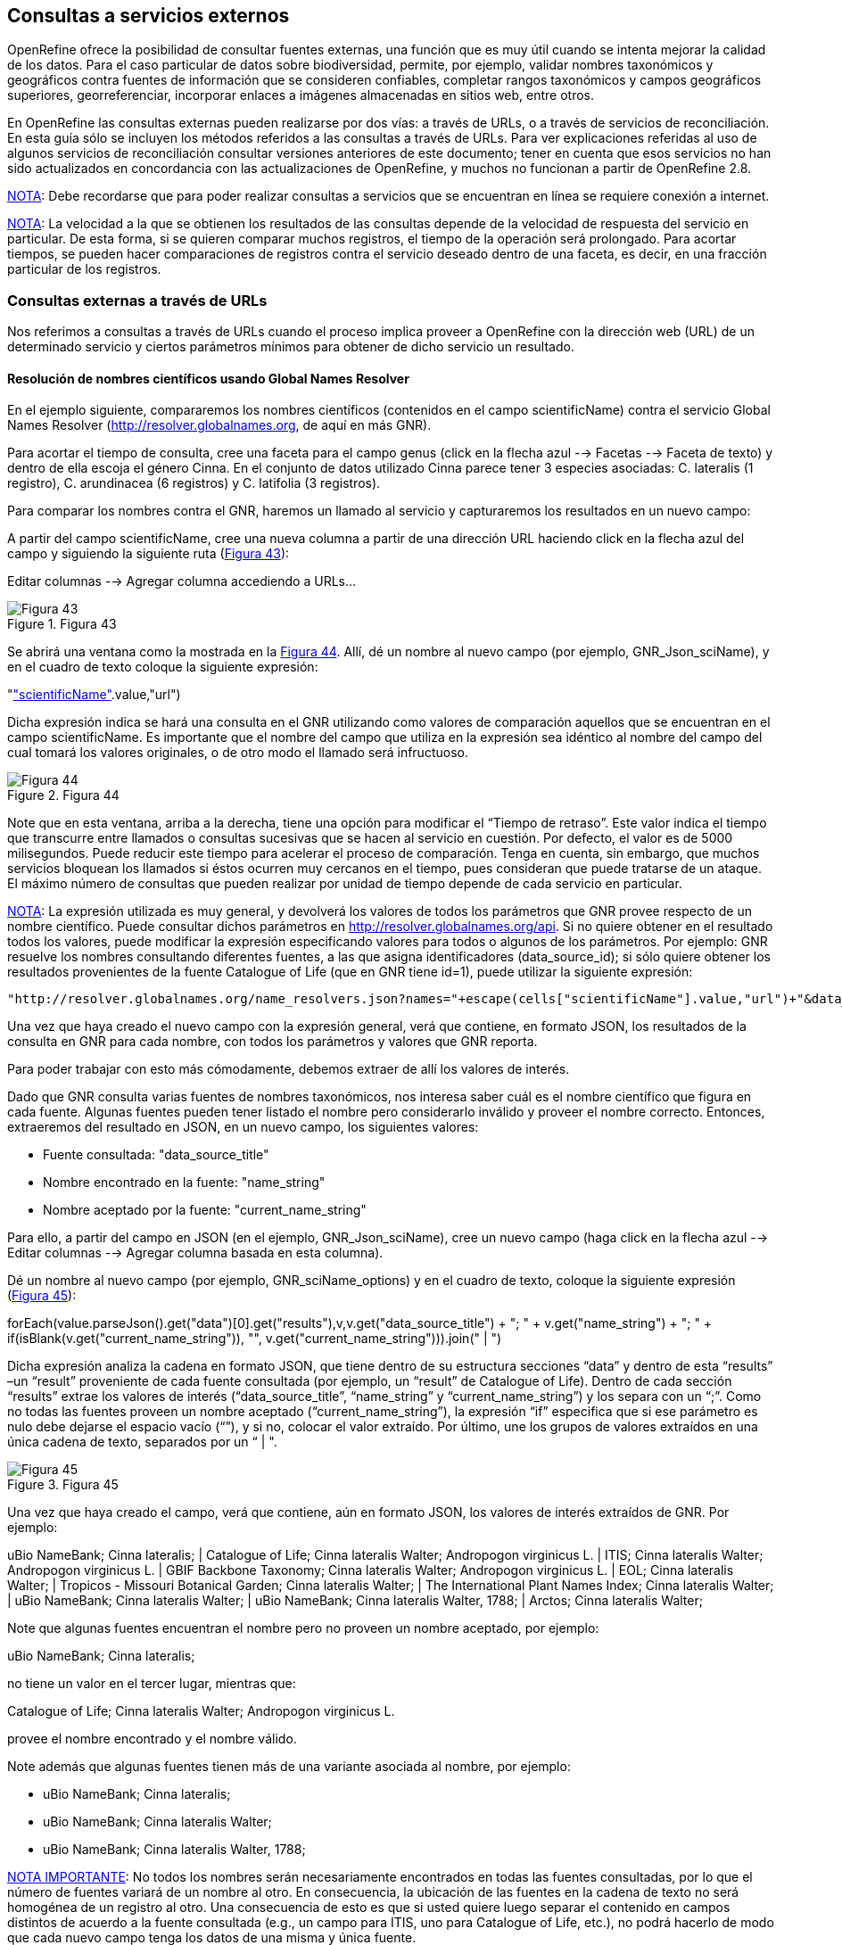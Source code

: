 == Consultas a servicios externos

OpenRefine ofrece la posibilidad de consultar fuentes externas, una función que es muy útil cuando se intenta mejorar la calidad de los datos. Para el caso particular de datos sobre biodiversidad, permite, por ejemplo, validar nombres taxonómicos y geográficos contra fuentes de información que se consideren confiables, completar rangos taxonómicos y campos geográficos superiores, georreferenciar, incorporar enlaces a imágenes almacenadas en sitios web, entre otros.

En OpenRefine las consultas externas pueden realizarse por dos vías: a través de URLs, o a través de servicios de reconciliación. En esta guía sólo se incluyen los métodos referidos a las consultas a través de URLs. Para ver explicaciones referidas al uso de algunos servicios de reconciliación consultar versiones anteriores de este documento; tener en cuenta que esos servicios no han sido actualizados en concordancia con las actualizaciones de OpenRefine, y muchos no funcionan a partir de OpenRefine 2.8.

<<NOTE,NOTA>>: Debe recordarse que para poder realizar consultas a servicios que se encuentran en línea se requiere conexión a internet. 

<<NOTE,NOTA>>: La velocidad a la que se obtienen los resultados de las consultas depende de la velocidad de respuesta del servicio en particular. De esta forma, si se quieren comparar muchos registros, el tiempo de la operación será prolongado. Para acortar tiempos, se pueden hacer comparaciones de registros contra el servicio deseado dentro de una faceta, es decir, en una fracción particular de los registros. 

=== Consultas externas a través de URLs

Nos referimos a consultas a través de URLs cuando el proceso implica proveer a OpenRefine con la dirección web (URL) de un determinado servicio y ciertos parámetros mínimos para obtener de dicho servicio un resultado.

==== Resolución de nombres científicos usando Global Names Resolver

En el ejemplo siguiente, compararemos los nombres científicos (contenidos en el campo scientificName) contra el servicio Global Names Resolver (http://resolver.globalnames.org, de aquí en más GNR).

Para acortar el tiempo de consulta, cree una faceta para el campo genus (click en la flecha azul --> Facetas --> Faceta de texto) y dentro de ella escoja el género Cinna. En el conjunto de datos utilizado Cinna parece tener 3 especies asociadas: C. lateralis (1 registro), C. arundinacea (6 registros) y C. latifolia (3 registros).

Para comparar los nombres contra el GNR, haremos un llamado al servicio y capturaremos los resultados en un nuevo campo:

A partir del campo scientificName, cree una nueva columna a partir de una dirección URL haciendo click en la flecha azul del campo y siguiendo la siguiente ruta (<<img-fig-43,Figura 43>>):

Editar columnas 	--> Agregar columna accediendo a URLs...

[#img-fig-43]
.Figura 43
image::img/es.figure-43.jpg[Figura 43,align=center]

Se abrirá una ventana como la mostrada en la <<img-fig-44,Figura 44>>. Allí, dé un nombre al nuevo campo (por ejemplo, GNR_Json_sciName), y en el cuadro de texto coloque la siguiente expresión:

"http://resolver.globalnames.org/name_resolvers.json?names="+escape(cells["scientificName"].value,"url")

Dicha expresión indica se hará una consulta en el GNR utilizando como valores de comparación aquellos que se encuentran en el campo scientificName. Es importante que el nombre del campo que utiliza en la expresión sea idéntico al nombre del campo del cual tomará los valores originales, o de otro modo el llamado será infructuoso.

[#img-fig-44]
.Figura 44
image::img/es.figure-44.jpg[Figura 44,align=center]

Note que en esta ventana, arriba a la derecha, tiene una opción para modificar el “Tiempo de retraso”. Este valor indica el tiempo que transcurre entre llamados o consultas sucesivas que se hacen al servicio en cuestión. Por defecto, el valor es de 5000 milisegundos. Puede reducir este tiempo para acelerar el proceso de comparación. Tenga en cuenta, sin embargo, que muchos servicios bloquean los llamados si éstos ocurren muy cercanos en el tiempo, pues consideran que puede tratarse de un ataque. El máximo número de consultas que pueden realizar por unidad de tiempo depende de cada servicio en particular. 

<<NOTE,NOTA>>: La expresión utilizada es muy general, y devolverá los valores de todos los parámetros que GNR provee respecto de un nombre científico. Puede consultar dichos parámetros en http://resolver.globalnames.org/api. Si no quiere obtener en el resultado todos los valores, puede modificar la expresión especificando valores para todos o algunos de los parámetros. Por ejemplo: GNR resuelve los nombres consultando diferentes fuentes, a las que asigna identificadores (data_source_id); si sólo quiere obtener los resultados provenientes de la fuente Catalogue of Life (que en GNR tiene id=1), puede utilizar la siguiente expresión:
----
"http://resolver.globalnames.org/name_resolvers.json?names="+escape(cells["scientificName"].value,"url")+"&data_source_ids=1"
----
Una vez que haya creado el nuevo campo con la expresión general, verá que contiene, en formato JSON, los resultados de la consulta en GNR para cada nombre, con todos los parámetros y valores que GNR reporta.

Para poder trabajar con esto más cómodamente, debemos extraer de allí los valores de interés.

Dado que GNR consulta varias fuentes de nombres taxonómicos, nos interesa saber cuál es el nombre científico que figura en cada fuente. Algunas fuentes pueden tener listado el nombre pero considerarlo inválido y proveer el nombre correcto. Entonces, extraeremos del resultado en JSON, en un nuevo campo, los siguientes valores:

* Fuente consultada: "data_source_title"
* Nombre encontrado en la fuente: "name_string"
* Nombre aceptado por la fuente: "current_name_string"

Para ello, a partir del campo en JSON (en el ejemplo, GNR_Json_sciName), cree un nuevo campo (haga click en la flecha azul -->  Editar columnas --> Agregar columna basada en esta columna).

Dé un nombre al nuevo campo (por ejemplo, GNR_sciName_options) y en el cuadro de texto, coloque la siguiente expresión (<<img-fig-45,Figura 45>>): 

forEach(value.parseJson().get("data")[0].get("results"),v,v.get("data_source_title") + "; " + v.get("name_string") + "; " + if(isBlank(v.get("current_name_string")), "", v.get("current_name_string"))).join(" | ")

Dicha expresión analiza la cadena en formato JSON, que tiene dentro de su estructura secciones “data” y dentro de esta “results” –un “result” proveniente de cada fuente consultada (por ejemplo, un “result” de Catalogue of Life). Dentro de cada sección “results” extrae los valores de interés (“data_source_title”, “name_string” y “current_name_string”) y los separa con un “;”. Como no todas las fuentes proveen un nombre aceptado (“current_name_string”), la expresión “if” especifica que si ese parámetro es nulo debe dejarse el espacio vacío (“”), y si no, colocar el valor extraído. Por último, une los grupos de valores extraídos en una única cadena de texto, separados por un “ | ". 

[#img-fig-45]
.Figura 45
image::img/es.figure-45.jpg[Figura 45,align=center]

Una vez que haya creado el campo, verá que contiene, aún en formato JSON, los valores de interés extraídos de GNR. Por ejemplo:

uBio NameBank; Cinna lateralis; | Catalogue of Life; Cinna lateralis Walter; Andropogon virginicus L. | ITIS; Cinna lateralis Walter; Andropogon virginicus L. | GBIF Backbone Taxonomy; Cinna lateralis Walter; Andropogon virginicus L. | EOL; Cinna lateralis Walter; | Tropicos - Missouri Botanical Garden; Cinna lateralis Walter; | The International Plant Names Index; Cinna lateralis Walter; | uBio NameBank; Cinna lateralis Walter; | uBio NameBank; Cinna lateralis Walter, 1788; | Arctos; Cinna lateralis Walter;

Note que algunas fuentes encuentran el nombre pero no proveen un nombre aceptado, por ejemplo: 

uBio NameBank; Cinna lateralis; 

no tiene un valor en el tercer lugar, mientras que:

Catalogue of Life; Cinna lateralis Walter; Andropogon virginicus L.

provee el nombre encontrado y el nombre válido.

Note además que algunas fuentes tienen más de una variante asociada al nombre, por ejemplo:

* uBio NameBank; Cinna lateralis; 
* uBio NameBank; Cinna lateralis Walter;
* uBio NameBank; Cinna lateralis Walter, 1788;

<<IMPORTANT,NOTA IMPORTANTE>>: No todos los nombres serán necesariamente encontrados en todas las fuentes consultadas, por lo que el número de fuentes variará de un nombre al otro. En consecuencia, la ubicación de las fuentes en la cadena de texto no será homogénea de un registro al otro. Una consecuencia de esto es que si usted quiere luego separar el contenido en campos distintos de acuerdo a la fuente consultada (e.g., un campo para ITIS, uno para Catalogue of Life, etc.), no podrá hacerlo de modo que cada nuevo campo tenga los datos de una misma y única fuente.

En este caso, le conviene en cambio hacer varios llamados a GNR separados, cada uno especificando una fuente determinada. Como se menciona más arriba, si quiere por ejemplo sólo consultar los valores dados por Catalogue of Life, use la expresión siguiente:

"http://resolver.globalnames.org/name_resolvers.json?names="+escape(cells["scientificName"].value,"url")+"&data_source_ids=1"

y luego arme un nuevo campo extrayendo los resultados de interés, usando la expresión:

forEach(value.parseJson().get("data")[0].get("results"),v,v.get("data_source_title") + "; " + v.get("name_string") + "; " + if(isBlank(v.get("current_name_string")), "", v.get("current_name_string"))).join(" | ")

A partir de los resultados obtenidos, puede extraer los nombres separando la nueva columna en columnas distintas utilizando separadores apropiados (ver sección de separación de columnas).

==== Georreferenciación usando GeoLocate

En este ejemplo, para facilitar la explicación y reducir el tiempo de consulta al servicio, construiremos previamente dos facetas. La primera sobre el campo country, dentro de la cual seleccionaremos el valor “Argentina”. La segunda faceta será sobre el campo genus, dentro de la cual seleccionaremos el valor “Acacia”. Una vez aplicadas ambas facetas y escogidos los valores, verá que en la ventana principal sólo se muestra un subconjunto de registros que cumplen estas condiciones simultáneamente.

Llevaremos a cabo la georreferenciación a partir del campo locality. Para ello, cree un nuevo campo a partir de éste siguiendo la ruta: click en la flecha azul --> Editar columnas --> Agregar columna accediendo a URLs…

Se abrirá una nueva ventana (Figura 46). Allí dé un nombre al nuevo campo, por ejemplo “GeoLocate_Json_georref”, y pegue en el cuadro de texto la siguiente expresión:

"http://www.museum.tulane.edu/webservices/geolocatesvcv2/glcwrap.aspx?Country=Argentina&fmt=json&Locality="+escape(value,'url')

En esta expresión, “fmt” indica el formato en el que el resultado será devuelto por el servicio. GeoLocate ofrece dos posibles formatos, json y geojson.

[#img-fig-46]
.Figura 46
image::img/es.figure-46.jpg[Figura 46,align=center]

Una vez que haya creado el nuevo campo con la expresión general, verá que contiene, en formato JSON, los resultados de la consulta en GeoLocate para cada localidad, con todos los parámetros y valores que este servicio reporta.

En los resultados puede tener tres casos:

Caso 1) Ningún resultado encontrado. Ello quiere decir que GeoLocate no ha podido ubicar la localidad de interés. En la celda correspondiente verá lo siguiente:
----
{ "engineVersion" : "GLC:5.21|U:1.01374|eng:1.0", "numResults" : 0, "executionTimems" : 171.6003 }
----
